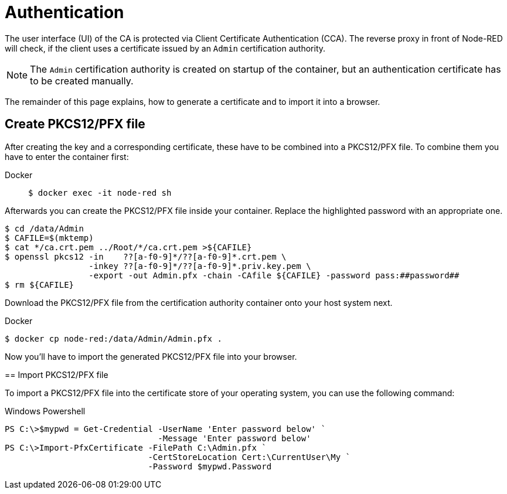 = Authentication

The user interface (UI) of the CA is protected via Client Certificate
Authentication (CCA). The reverse proxy in front of Node-RED will check, if
the client uses a certificate issued by an `Admin` certification authority.

NOTE: The `Admin` certification authority is created on startup of the
  container, but an authentication certificate has to be created manually.

The remainder of this page explains, how to generate a certificate and to import
it into a browser.

== Create PKCS12/PFX file

After creating the key and a corresponding certificate, these have to be
combined into a PKCS12/PFX file. To combine them you have to enter the
container first:

[tabs]
====
Docker::
+
--
[source,shell]
----
$ docker exec -it node-red sh
----
--
====

Afterwards you can create the PKCS12/PFX file inside your container. Replace the
highlighted password with an appropriate one.

[source,shell]
----
$ cd /data/Admin
$ CAFILE=$(mktemp)
$ cat */ca.crt.pem ../Root/*/ca.crt.pem >${CAFILE}
$ openssl pkcs12 -in    ??[a-f0-9]*/??[a-f0-9]*.crt.pem \
                 -inkey ??[a-f0-9]*/??[a-f0-9]*.priv.key.pem \
                 -export -out Admin.pfx -chain -CAfile ${CAFILE} -password pass:##password##
$ rm ${CAFILE}
----
--
====

Download the PKCS12/PFX file from the certification authority container onto
your host system next.

[tabs]
====
Docker::
+
--
[source,shell]
----
$ docker cp node-red:/data/Admin/Admin.pfx .
----
--
====

Now you'll have to import the generated PKCS12/PFX file into your browser.

== Import PKCS12/PFX file

To import a PKCS12/PFX file into the certificate store of your operating system,
you can use the following command:

[tabs]
====
Windows Powershell::
+
--
[source,powershell]
----
PS C:\>$mypwd = Get-Credential -UserName 'Enter password below' `
                               -Message 'Enter password below'
PS C:\>Import-PfxCertificate -FilePath C:\Admin.pfx `
                             -CertStoreLocation Cert:\CurrentUser\My `
                             -Password $mypwd.Password
----
--
====

